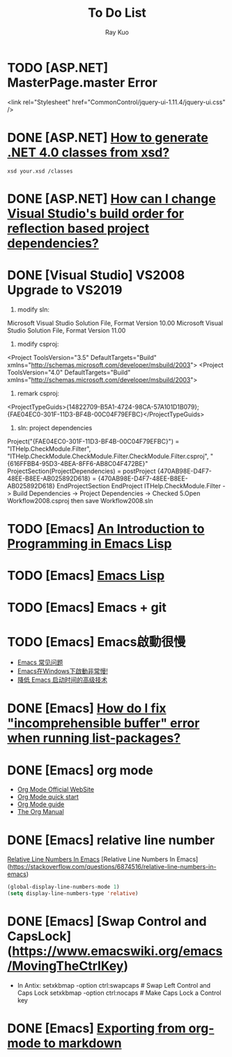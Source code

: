 #+title: To Do List
#+author: Ray Kuo

* TODO [ASP.NET] MasterPage.master Error
<link rel="Stylesheet" href="CommonControl/jquery-ui-1.11.4/jquery-ui.css" />

* DONE [ASP.NET] [[https://stackoverflow.com/questions/5217665/how-to-generate-net-4-0-classes-from-xsd][How to generate .NET 4.0 classes from xsd?]]

  #+begin_src shell
  xsd your.xsd /classes
  #+end_src

* DONE [ASP.NET] [[https://stackoverflow.com/questions/35280237/how-can-i-change-visual-studios-build-order-for-reflection-based-project-depend][How can I change Visual Studio's build order for reflection based project dependencies?]]
* DONE [Visual Studio] VS2008 Upgrade to VS2019
    1. modify sln: 
    Microsoft Visual Studio Solution File, Format Version 10.00
    Microsoft Visual Studio Solution File, Format Version 11.00
    2. modify csproj:
    <Project ToolsVersion="3.5" DefaultTargets="Build" xmlns="http://schemas.microsoft.com/developer/msbuild/2003">
    <Project ToolsVersion="4.0" DefaultTargets="Build" xmlns="http://schemas.microsoft.com/developer/msbuild/2003">
    3. remark csproj:
    <ProjectTypeGuids>{14822709-B5A1-4724-98CA-57A101D1B079};{FAE04EC0-301F-11D3-BF4B-00C04F79EFBC}</ProjectTypeGuids>
    4. sln: project dependencies
    Project("{FAE04EC0-301F-11D3-BF4B-00C04F79EFBC}") = "ITHelp.CheckModule.Filter", "ITHelp.CheckModule\ITHelp.CheckModule.Filter\ITHelp.CheckModule.Filter.csproj", "{616FFBB4-95D3-4BEA-8FF6-AB8C04F472BE}"
        ProjectSection(ProjectDependencies) = postProject
            {470AB98E-D4F7-48EE-B8EE-AB025892D618} = {470AB98E-D4F7-48EE-B8EE-AB025892D618}
        EndProjectSection
    EndProject
    ITHelp.CheckModule.Filter -> Build Dependencies -> Project Dependencies -> Checked  
    5.Open Workflow2008.csproj then save Workflow2008.sln
* TODO [Emacs] [[HTTPS://www.gnu.org/software/emacs/manual/eintr.html][An Introduction to Programming in Emacs Lisp]]
* TODO [Emacs] [[https://www.gnu.org/software/emacs/manual/html_node/elisp/index.html ][Emacs Lisp]]
* TODO [Emacs] Emacs + git

* TODO [Emacs] Emacs啟動很慢
    - [[https://www.zhangjiee.com/topic/emacs/faq.html][Emacs 常见问题]]
    - [[https://emacs-china.org/t/emacs-windows/18052][Emacs在Windows下啟動非常慢!]]
    - [[https://zhuanlan.zhihu.com/p/59509596][降低 Emacs 启动时间的高级技术]]

* DONE [Emacs] [[https://emacs.stackexchange.com/questions/61997/how-do-i-fix-incomprehensible-buffer-error-when-running-list-packages][How do I fix "incomprehensible buffer" error when running list-packages?]]
* DONE [Emacs] org mode
  - [[https://orgmode.org/][Org Mode Official WebSite]]
  - [[https://orgmode.org/quickstart.html][Org Mode quick start]]
  - [[https://orgmode.org/guide/][Org Mode guide]]
  - [[https://orgmode.org/manual/][The Org Manual]]

* DONE [Emacs] relative line number

  [[https://stackoverflow.com/questions/6874516/relative-line-numbers-in-emacs][Relative Line Numbers In Emacs]]
  [Relative Line Numbers In Emacs](https://stackoverflow.com/questions/6874516/relative-line-numbers-in-emacs)

#+begin_src emacs-lisp
(global-display-line-numbers-mode 1)
(setq display-line-numbers-type 'relative)
#+end_src

* DONE [Emacs] [Swap Control and CapsLock](https://www.emacswiki.org/emacs/MovingTheCtrlKey)

  - In Antix:
    setxkbmap -option ctrl:swapcaps     # Swap Left Control and Caps Lock
    setxkbmap -option ctrl:nocaps       # Make Caps Lock a Control key
* DONE [Emacs] [[https://emacs.stackexchange.com/questions/4279/exporting-from-org-mode-to-markdown][Exporting from org-mode to markdown]]
